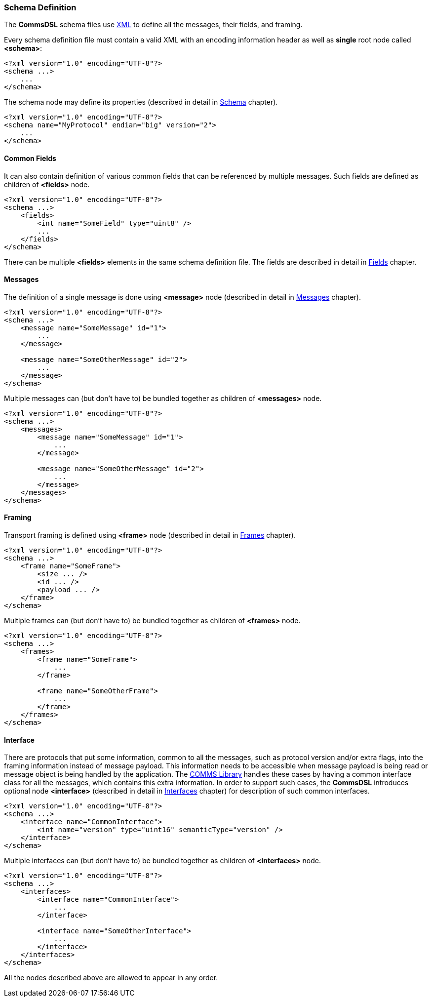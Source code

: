 [[intro-schema-def]]
=== Schema Definition ===
The **CommsDSL** schema files use https://en.wikipedia.org/wiki/XML[XML] to
define all the messages, their fields, and framing.

Every schema definition file must contain a valid XML with an encoding
information header as well as **single** root node called **&lt;schema&gt;**:
[source,xml]
----
<?xml version="1.0" encoding="UTF-8"?>
<schema ...>
    ...
</schema>
----

The schema node may define its properties (described in detail in 
<<schema-schema, Schema>> chapter).

[source,xml]
----
<?xml version="1.0" encoding="UTF-8"?>
<schema name="MyProtocol" endian="big" version="2">
    ...
</schema>
----

==== Common Fields ====
It can also contain definition of various common fields that can be referenced
by multiple messages. Such fields are defined as children of **&lt;fields&gt;** node.
[source,xml]
----
<?xml version="1.0" encoding="UTF-8"?>
<schema ...>
    <fields>
        <int name="SomeField" type="uint8" />
        ...
    </fields>
</schema>
----

There can be multiple **&lt;fields&gt;** elements in the same schema definition file.
The fields are described in detail in <<fields-fields, Fields>> chapter.

==== Messages ====
The definition of a single message is done using **&lt;message&gt;** node (described
in detail in <<messages-messages, Messages>> chapter).
[source,xml]
----
<?xml version="1.0" encoding="UTF-8"?>
<schema ...>
    <message name="SomeMessage" id="1">
        ...
    </message>
    
    <message name="SomeOtherMessage" id="2">
        ...
    </message>
</schema>
----
Multiple messages can (but don't have to) be bundled together as children of **&lt;messages&gt;** node.
[source,xml]
----
<?xml version="1.0" encoding="UTF-8"?>
<schema ...>
    <messages>
        <message name="SomeMessage" id="1">
            ...
        </message>
        
        <message name="SomeOtherMessage" id="2">
            ...
        </message>
    </messages>
</schema>
----

==== Framing ====
Transport framing is defined using **&lt;frame&gt;** node (described in detail in
<<frames-frames, Frames>> chapter).
[source,xml]
----
<?xml version="1.0" encoding="UTF-8"?>
<schema ...>
    <frame name="SomeFrame">
        <size ... />
        <id ... />
        <payload ... />
    </frame>
</schema> 
----
Multiple frames can (but don't have to) be bundled together as children of **&lt;frames&gt;** node.
[source,xml]
----
<?xml version="1.0" encoding="UTF-8"?>
<schema ...>
    <frames>
        <frame name="SomeFrame">
            ...
        </frame>
        
        <frame name="SomeOtherFrame">
            ...
        </frame>        
    </frames>
</schema> 
----

==== Interface ====
There are protocols that put some information, common to all the messages, such as 
protocol version and/or extra flags, into the framing information instead of message payload.
This information needs to be accessible when message payload is being read or
message object is being handled by the application. The 
https://github.com/commschamp/comms_champion#comms-library[COMMS Library]
handles these cases by having a common interface class for all the messages, which
contains this extra information. In order to support such cases, the **CommsDSL** 
introduces optional node **&lt;interface&gt;** (described in detail in 
<<interfaces-interfaces, Interfaces>> chapter) for description of such common
interfaces.
[source,xml]
----
<?xml version="1.0" encoding="UTF-8"?>
<schema ...>
    <interface name="CommonInterface">
        <int name="version" type="uint16" semanticType="version" />
    </interface>
</schema> 
----
Multiple interfaces can (but don't have to) be bundled together as children of **&lt;interfaces&gt;** node.
[source,xml]
----
<?xml version="1.0" encoding="UTF-8"?>
<schema ...>
    <interfaces>
        <interface name="CommonInterface">
            ...
        </interface>
        
        <interface name="SomeOtherInterface">
            ...
        </interface>        
    </interfaces>
</schema> 
----

All the nodes described above are allowed to appear in any order.


